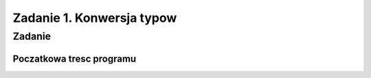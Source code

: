 ==========================
Zadanie 1. Konwersja typow
==========================


Zadanie
=======

Poczatkowa tresc programu
-------------------------

.. code-block:: python
  # program1.py
  def czesc1():
     lista1 = [1, '2', '-5', 4*4, 12]
     lista2 = [1, 1, 1, 1, 1]
     # wyswietl sume elementow tych list jeden po drugim ( pierwszy z pierwszym, drugi z drugim, ... )
     # uzyj petli for
     # calosc wyswietl w formie dzialan np 1 + 1 = 2 linijka pod linijka
  
  def czesc2():
     slownik1 = {"a": 1, "b": 2, "c": 3}
     slownik2 = {"a": 1, "c": 3, "d": 4}
     # slownik (dict) to zbior elementow klucz => wartosc.
     # a. wyswietl unikalna liste kluczy z obydwu tych slownikow laczenie ( podpowiedz: set, keys, '+' )
     # b. stworz i wyswietl slownik ktory zawiera wszystkie klucze z obydwu powyzszych slownikow
     # wartosci powinny byc suma odpowiadajacych im wartosci czyli np dla "a" wartoscia bedzie 2
     # podpowiedz: dict.get
     # wynik wyswietl w formie "klucz" => "wartosc" linijka pod linijka
  
  def main():
     """ To jest glowna funkcja programu uruchamiana ponizej. """
     czesc1()
     czesc2()
  
  if __name__ == "__main__":
     main()
